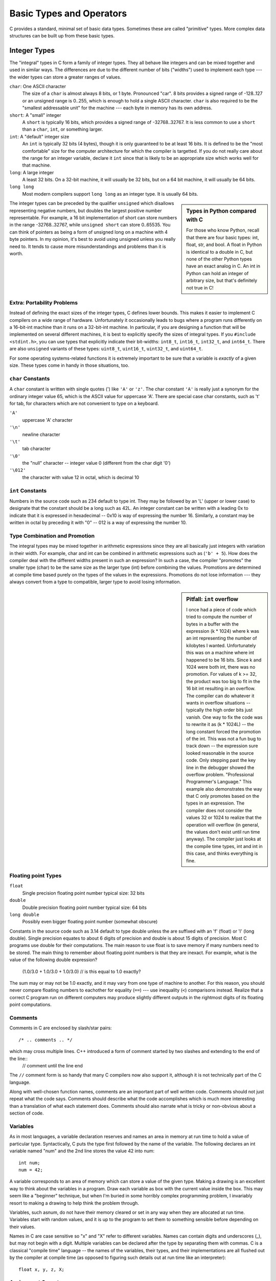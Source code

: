 Basic Types and Operators
*************************

C provides a standard, minimal set of basic data types.  Sometimes these are called "primitive" types.  More complex data structures can be built up from these basic types.

Integer Types
=============

The "integral" types in C form a family of integer types. They all behave like integers and can be mixed together and used in similar ways. The differences are due to the different number of bits ("widths") used to implement each type --- the wider types can store a greater ranges of values.

``char``: One ASCII character
    The size of a ``char`` is almost always 8 bits, or 1 byte.  Pronounced "car".  8 bits provides a signed range of -128..127 or an unsigned range is 0..255, which is enough to hold a single ASCII character. ``char`` is also required to be the "smallest addressable unit" for the machine --- each byte in memory has its own address.

``short``: A "small" integer
    A ``short`` is typically 16 bits, which provides a signed range of -32768..32767.  It is less common to use a ``short`` than a ``char``, ``int``, or something larger.

``int``: A "default" integer size
    An ``int`` is typically 32 bits (4 bytes), though it is only guaranteed to be at least 16 bits.  It is defined to be the "most comfortable" size for the computer architecture for which the compiler is targetted.  If you do not really care about the range for an integer variable, declare it ``int`` since that is likely to be an appropriate size which works well for that machine.

``long``: A large integer
    A least 32 bits.  On a 32-bit machine, it will usually be 32 bits, but on a 64 bit machine, it will usually be 64 bits.  
    
``long long``
    Most modern compilers support ``long long`` as an integer type.  It is usually 64 bits.

.. sidebar:: Types in Python compared with C

   For those who know Python, recall that there are four basic types:
   int, float, str, and bool.  A float in Python is identical to a double
   in C, but none of the other Python types have an exact analog in C.
   An int in Python can hold an integer of arbitrary size, but that's
   definitely not true in C!  

The integer types can be preceded by the qualifier ``unsigned`` which disallows representing negative numbers, but doubles the largest positive number representable. For example, a 16 bit implementation of short can store numbers in the range -32768..32767, while ``unsigned short`` can store 0..65535. You can think of pointers as being a form of unsigned long on a machine with 4 byte pointers. In my opinion, it's best to avoid using unsigned unless you really need to. It tends to cause more misunderstandings and problems than it is worth.

Extra: Portability Problems
---------------------------

Instead of defining the exact sizes of the integer types, C defines lower bounds. This makes it easier to implement C compilers on a wide range of hardware. Unfortunately it occasionally leads to bugs where a program runs differently on a 16-bit-int machine than it runs on a 32-bit-int machine. In particular, if you are designing a function that will be implemented on several different machines, it is best to explicitly specify the sizes of integral types.  If you ``#include <stdint.h>``, you can use types that explicitly indicate their bit-widths: ``int8_t``, ``int16_t``, ``int32_t``, and ``int64_t``.  There are also ``unsigned`` variants of these types: ``uint8_t``, ``uint16_t``, ``uint32_t``, and ``uint64_t``.   

For some operating systems-related functions it is extremely important to be sure that a variable is *exactly* of a given size. These types come in handy in those situations, too.


``char`` Constants
------------------

A ``char`` constant is written with single quotes (') like ``'A'`` or ``'z'``. The char constant ``'A'`` is really just a synonym for the ordinary integer value 65, which is the ASCII value for uppercase 'A'. There are special case char constants, such as '\t' for tab, for characters which are not convenient to type on a keyboard.

``'A'``
    uppercase 'A' character

``'\n'``
    newline character

``'\t'``
    tab character

``'\0'``
    the "null" character -- integer value 0 (different from the char digit '0')

``'\012'``
    the character with value 12 in octal, which is decimal 10

``int`` Constants
-----------------

Numbers in the source code such as 234 default to type int. They may be followed by an 'L' (upper or lower case) to designate that the constant should be a long such as 42L. An integer constant can be written with a leading 0x to indicate that it is expressed in hexadecimal -- 0x10 is way of expressing the number 16. Similarly, a constant may be written in octal by preceding it with "0" -- 012 is a way of expressing the number 10.

Type Combination and Promotion
------------------------------

The integral types may be mixed together in arithmetic expressions since they are all basically just integers with variation in their width. For example, char and int can be combined in arithmetic expressions such as (``'b' + 5``). How does the compiler deal with the different widths present in such an expression? In such a case, the compiler "promotes" the smaller type (char) to be the same size as the larger type (int) before combining the values. Promotions are determined at compile time based purely on the types of the values in the expressions. Promotions do not lose information --- they always convert from a type to compatible, larger type to avoid losing information.


.. sidebar:: Pitfall: ``int`` overflow

    I once had a piece of code which tried to compute the number of bytes in a buffer with the expression (k * 1024) where k was an int representing the number of kilobytes I wanted. Unfortunately this was on a machine where int happened to be 16 bits. Since k and 1024 were both int, there was no promotion. For values of k >= 32, the product was too big to fit in the 16 bit int resulting in an overflow. The compiler can do whatever it wants in overflow situations -- typically the high order bits just vanish. One way to fix the code was to rewrite it as (k * 1024L) -- the long constant forced the promotion of the int. This was not a fun bug to track down -- the expression sure looked reasonable in the source code. Only stepping past the key line in the debugger showed the overflow problem. "Professional Programmer's Language." This example also demonstrates the way that C only promotes based on the types in an expression. The compiler does not consider the values 32 or 1024 to realize that the operation will overflow (in general, the values don't exist until run time anyway). The compiler just looks at the compile time types, int and int in this case, and thinks everything is fine.

Floating point Types
--------------------

``float``
    Single precision floating point number typical size: 32 bits 

``double``
    Double precision floating point number typical size: 64 bits

``long double``
    Possibly even bigger floating point number (somewhat obscure)

Constants in the source code such as 3.14 default to type double unless the are suffixed with an 'f' (float) or 'l' (long double). Single precision equates to about 6 digits of precision and double is about 15 digits of precision. Most C programs use double for their computations. The main reason to use float is to save memory if many numbers need to be stored. The main thing to remember about floating point numbers is that they are inexact. For example, what is the value of the following double expression?


   (1.0/3.0 + 1.0/3.0 + 1.0/3.0)    // is this equal to 1.0 exactly?

The sum may or may not be 1.0 exactly, and it may vary from one type of machine to another. For this reason, you should never compare floating numbers to eachother for equality (``==``) --- use inequality (``<``) comparisons instead. Realize that a correct C program run on different computers may produce slightly different outputs in the rightmost digits of its floating point computations.

Comments
--------

Comments in C are enclosed by slash/star pairs::

    /* .. comments .. */ 

which may cross multiple lines. C++ introduced a form of comment started by two slashes and extending to the end of the line::
    // comment until the line end

The ``//`` comment form is so handy that many C compilers now also support it, although it is not technically part of the C language.

Along with well-chosen function names, comments are an important part of well written code. Comments should not just repeat what the code says. Comments should describe what the code accomplishes which is much more interesting than a translation of what each statement does. Comments should also narrate what is tricky or non-obvious about a section of code.

Variables
---------

As in most languages, a variable declaration reserves and names an area in memory at run time to hold a value of particular type. Syntactically, C puts the type first followed by the name of the variable. The following declares an int variable named "num" and the 2nd line stores the value 42 into num::

   int num;
   num = 42;

.. todo::

   Make a "number box" for the above
   
A variable corresponds to an area of memory which can store a value of the given type. Making a drawing is an excellent way to think about the variables in a program. Draw each variable as box with the current value inside the box. This may seem like a "beginner" technique, but when I'm buried in some horribly complex programming problem, I invariably resort to making a drawing to help think the problem through.

Variables, such asnum, do not have their memory cleared or set in any way when they are allocated at run time. Variables start with random values, and it is up to the program to set them to something sensible before depending on their values.

Names in C are case sensitive so "x" and "X" refer to different variables. Names can contain digits and underscores (_), but may not begin with a digit. Multiple variables can be declared after the type by separating them with commas. C is a classical "compile time" language -- the names of the variables, their types, and their implementations are all flushed out by the compiler at compile time (as opposed to figuring such details out at run time like an interpreter)::

    float x, y, z, X;

Assignment Operator =
---------------------

The assignment operator is the single equals sign (=)::

    i = 6;
    i = i + 1;

The assignment operator copies the value from its right hand side to the variable on its left hand side. The assignment also acts as an expression which returns the newly assigned value. Some programmers will use that feature to write things like the following::

    y = (x = 2 * x);     // double x, and also put x's new value in y

Truncation
----------

The opposite of promotion, truncation moves a value from a type to a smaller type. In that case, the compiler just drops the extra bits. It may or may not generate a compile time warning of the loss of information. Assigning from an integer to a smaller integer (e.g.. long to int, or int to char) drops the most significant bits. Assigning from a floating point type to an integer drops the fractional part of the number::

    char ch;
    int i;
    i = 321;
    ch = i;     // truncation of an int value to fit in a char
    // ch is now 65

The assignment will drop the upper bits of the int 321. The lower 8 bits of the number 321 represents the number 65 (321 - 256). So the value of ch will be (char)65 which happens to be 'A'.

The assignment of a floating point type to an integer type will drop the fractional part of the number. The following code will set i to the value 3. This happens when assigning a floating point number to an integer or passing a floating point number to a function which takes an integer::

    double pi;
    int i;
    pi = 3.14159;
    i = pi;     // truncation of a double to fit in an int
    // i is now 3

Pitfall -- int vs. float Arithmetic
-----------------------------------

Here's an example of the sort of code where int vs. float arithmetic can cause problems. Suppose the following code is supposed to scale a homework score in the range 0..20 to be in the range 0..100::

    {
        int score;
        ...  // suppose score gets set in the range 0..20 somehow
        score = (score / 20) * 100;         // NO -- score/20 truncates to 0
        ...
    }


Unfortunately, score will almost always be set to 0 for this code because the integer division in the expression (score/20) will be 0 for every value of score less than 20. The fix is to force the quotient to be computed as a floating point number::

    score = ((double)score / 20) * 100; // OK -- floating point division from cast
    score = (score / 20.0) * 100;  // OK -- floating point division from 20.0
    score = (int)(score / 20.0) * 100; // NO -- the (int) truncates the floating
                                       // quotient back to 0

No Boolean -- Use int
---------------------

C does not have a distinct boolean type-- int is used instead. The language treats integer 0 as false and all non-zero values as true. So the statement::

    i = 0;
    while (i - 10) {
        ...

will execute until the variable i takes on the value 10 at which time the expression (i - 10) will become false (i.e. 0). (we'll see the while() statement a bit later).

Mathematical Operators
----------------------

C includes the usual binary and unary arithmetic operators. See the appendix for the table of precedence. Personally, I just use parenthesis liberally to avoid any bugs due to a misunderstanding of precedence. The operators are sensitive to the type of the operands. So division (/) with two integer arguments will do integer division. If either argument is a float, it does floating point division. So (6/4) evaluates to 1 while (6/4.0) evaluates to 1.5 --- the 6 is promoted to 6.0 before the division.

``+``
    Addition
``-``
    Subtraction
``/``
    Division
``*``
    Multiplication
``%``
    Remainder (mod)

Unary Increment Operators: ``++`` and ``--``
--------------------------------------------

The unary ``++`` and ``--`` operators increment or decrement the value in a variable. There are "pre" and "post" variants for both operators which do slightly different things (explained below)

``var++``
    increment "post" variant 
``++var``
    increment "pre" variant
``var--``
    decrement "post" variant 
``--var``
    decrement "pre" variant

An example using post increment/decrement::

    int i = 42;
    i++;     // increment on i
    // i is now 43
    i--;     // decrement on i
    // i is now 42

Pre and Post Variations
-----------------------

The Pre/Post variation has to do with nesting a variable with the increment or decrement operator inside an expression -- should the entire expression represent the value of the variable before or after the change? I never use the operators in this way (see below), but an example looks like::

    int i = 42;
    int j;
    j = (i++ + 10);
    // i is now 43
    // j is now 52 (NOT 53)
    j = (++i + 10)
    // i is now 44
    // j is now 54

C Programming Cleverness and Ego Issues
---------------------------------------

Relying on the difference between the pre and post variations of these operators is a classic area of C programmer ego showmanship. The syntax is a little tricky. It makes the code a little shorter. These qualities drive some C programmers to show off how clever they are. C invites this sort of thing since the language has many areas (this is just one example) where the programmer can get a complex effect using a code which is short and dense.

If I want j to depend on i's value before the increment, I write::

    j = (i + 10);
    i++;

Or if I want to j to use the value after the increment, I write::

    i++;
    j = (i + 10);

Now then, isn't that nicer? (editorial) Build programs that do something cool rather than programs which flex the language's syntax.   Who cares about syntax, anyway?

Relational Operators
--------------------
These operate on integer or floating point values and return a 0 or 1 boolean value. 

``==``
    Equal
``!=``
    Not Equal
``>``
    Greater Than
``<``
    Less Than
``>=``
    Greater or Equal 
``<=``
    Less or Equal

To see if x equals three, write something like::

    if (x == 3) ...


Pitfall: ``= != ==``
--------------------

An absolutely classic pitfall is to write assignment (``=``) when you mean comparison (``==``). This would not be such a problem, except the incorrect assignment version compiles fine because the compiler assumes you mean to use the value returned by the assignment. This is rarely what you want ::

    if (x = 3) ...

This does not test if x is 3. This sets x to the value 3, and then returns the 3 to the if for testing. 3 is not 0, so it counts as "true" every time. This is probably the single most common error made by beginning C programmers. The problem is that the compiler is no help -- it thinks both forms are fine, so the only defense is extreme vigilance when coding. Or write "``=`` is not ``=``!" in big letters on the back of your hand before coding. This mistake is an absolute classic and it's a bear to debug. Watch Out! And need I say: "Professional Programmer's Language."

Logical Operators
-----------------

The value 0 is false, anything else is true. The operators evaluate left to right and stop as soon as the truth or falsity of the expression can be deduced. (Such operators are called "short circuiting") In ANSI C, these are furthermore guaranteed to use 1 to represent true, and not just some random non-zero bit pattern. However, there are many C programs out there which use values other than 1 for true (non-zero pointers for example), so when programming, do not assume that a true boolean is necessarily 1 exactly.

``!``
    Boolean not (unary) 
``&&``
    Boolean and
``||`` 
    Boolean or


Bitwise Operators
-----------------
C includes operators to manipulate memory at the bit level. This is useful for writing low-level hardware or operating system code where the ordinary abstractions of numbers, characters, pointers, etc... are insufficient -- an increasingly rare need. Bit manipulation code tends to be less "portable". Code is "portable" if with no programmer intervention it compiles and runs correctly on different types of computers. The bitwise operations are typically used with unsigned types. In particular, the shift operations are guaranteed to shift 0 bits into the newly vacated positions when used on unsigned values.

``~`` 
    Bitwise Negation (unary) – flip 0 to 1 and 1 to 0 throughout 
``&`` 
    Bitwise And
``|`` 
    Bitwise Or
``^`` 
    Bitwise Exclusive Or
``>>`` 
    Right Shift by right hand side (RHS) (divide by power of 2)
``<<`` 
    Left Shift by RHS (multiply by power of 2)

Do not confuse the Bitwise operators with the logical operators. The bitwise connectives are one character wide (``&``, ``|``) while the boolean connectives are two characters wide (``&&``, ``||``). The bitwise operators have higher precedence than the boolean operators. The compiler will never help you out with a type error if you use ``&`` when you meant ``&&``. As far as the type checker is concerned, they are identical-- they both take and produce integers since there is no distinct boolean type.

Other Assignment Operators
--------------------------

In addition to the plain ``=`` operator, C includes many shorthand operators which represents variations on the basic ``=``. For example ``+=`` adds the right hand side to the left hand side. ``x = x + 10`` can be reduced to ``x += 10``. This is most useful if ``x`` is a long expression such as the following, and in some cases it may run a little faster ::

   person->relatives.mom.numChildren += 2;      // increase children by 2

Here's the list of assignment shorthand operators:

``+=, -=``
    Increment or decrement by RHS
``*=, /=``
    Multiply or divide by RHS
``%=``
    Mod by RHS
``>>=``
    Bitwise right shift by RHS (divide by power of 2)
``<<=``
    Bitwise left shift by RHS (multiply by power of 2)
``&=, |=, ^=``
    Bitwise and, or, xor by RHS



